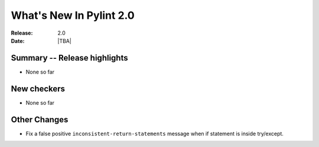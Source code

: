 **************************
  What's New In Pylint 2.0
**************************

:Release: 2.0
:Date: |TBA|


Summary -- Release highlights
=============================

* None so far

New checkers
============

* None so far

Other Changes
=============

* Fix a false positive ``inconsistent-return-statements`` message when if
  statement is inside try/except.
